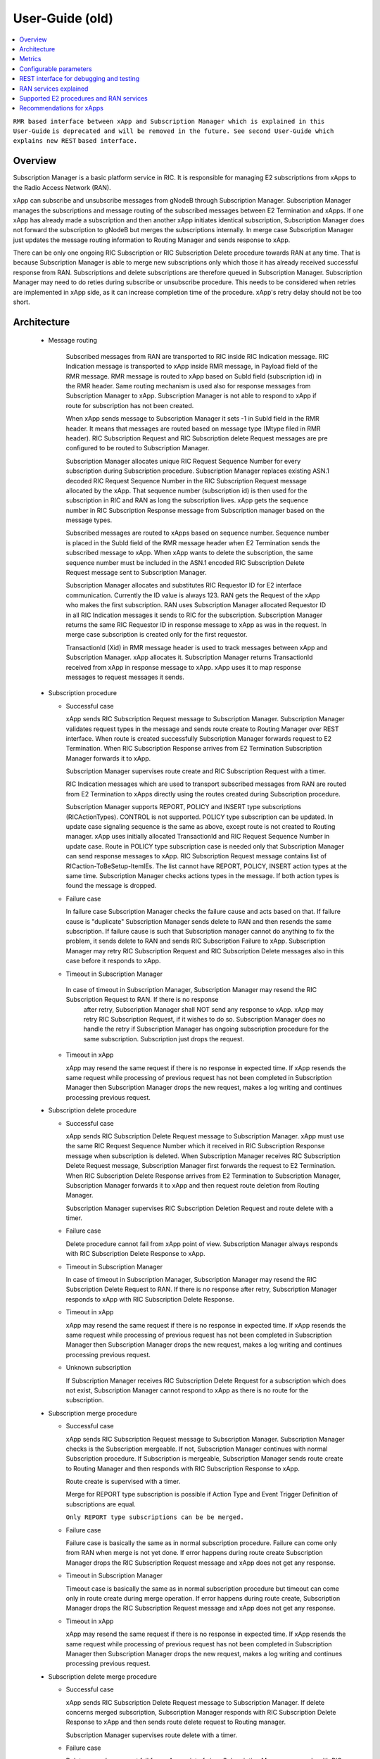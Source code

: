 ..
..  Copyright (c) 2019 AT&T Intellectual Property.
..  Copyright (c) 2019 Nokia.
..
..  Licensed under the Creative Commons Attribution 4.0 International
..  Public License (the "License"); you may not use this file except
..  in compliance with the License. You may obtain a copy of the License at
..
..    https://creativecommons.org/licenses/by/4.0/
..
..  Unless required by applicable law or agreed to in writing, documentation
..  distributed under the License is distributed on an "AS IS" BASIS,
..  WITHOUT WARRANTIES OR CONDITIONS OF ANY KIND, either express or implied.
..
..  See the License for the specific language governing permissions and
..  limitations under the License.
..

User-Guide (old)
================

.. contents::
   :depth: 3
   :local:

``RMR based interface between xApp and Subscription Manager which is explained in this User-Guide``
``is deprecated and will be removed in the future. See second User-Guide which explains new REST``
``based interface.``

Overview
--------
Subscription Manager is a basic platform service in RIC. It is responsible for managing E2 subscriptions from xApps to the
Radio Access Network (RAN).

xApp can subscribe and unsubscribe messages from gNodeB through Subscription Manager. Subscription Manager manages the subscriptions
and message routing of the subscribed messages between E2 Termination and xApps. If one xApp has already made a subscription and then
another xApp initiates identical subscription, Subscription Manager does not forward the subscription to gNodeB but merges the
subscriptions internally. In merge case Subscription Manager just updates the message routing information to Routing Manager and
sends response to xApp.

There can be only one ongoing RIC Subscription or RIC Subscription Delete procedure towards RAN at any time. That is because Subscription
Manager is able to merge new subscriptions only which those it has already received successful response from RAN. Subscriptions
and delete subscriptions are therefore queued in Subscription Manager. Subscription Manager may need to do reties during subscribe or
unsubscribe procedure. This needs to be considered when retries are implemented in xApp side, as it can increase completion time of the
procedure. xApp's retry delay should not be too short.

    .. image:: images/PlaceInRICSoftwareArchitecture_RMR.png
      :width: 600
      :alt: Place in RIC's software architecture picture

Architecture
------------

  * Message routing

      Subscribed messages from RAN are transported to RIC inside RIC Indication message. RIC Indication message is transported to xApp
      inside RMR message, in Payload field of the RMR message. RMR message is routed to xApp based on SubId field (subscription id) in
      the RMR header. Same routing mechanism is used also for response messages from Subscription Manager to xApp. Subscription Manager is
      not able to respond to xApp if route for subscription has not been created.

      When xApp sends message to Subscription Manager it sets -1 in SubId field in the RMR header. It means that messages are routed based
      on message type (Mtype filed in RMR header). RIC Subscription Request and RIC Subscription delete Request messages are pre configured
      to be routed to Subscription Manager.

      Subscription Manager allocates unique RIC Request Sequence Number for every subscription during Subscription procedure. Subscription
      Manager replaces existing ASN.1 decoded RIC Request Sequence Number in the RIC Subscription Request message allocated by the xApp.
      That sequence number (subscription id) is then used for the subscription in RIC and RAN as long the subscription lives. xApp gets
      the sequence number in RIC Subscription Response message from Subscription manager based on the message types.
      
      Subscribed messages are routed to xApps based on sequence number. Sequence number is placed in the SubId field of the RMR message
      header when E2 Termination sends the subscribed message to xApp. When xApp wants to delete the subscription, the same sequence number
      must be included in the ASN.1 encoded RIC Subscription Delete Request message sent to Subscription Manager.

      Subscription Manager allocates and substitutes RIC Requestor ID for E2 interface communication. Currently the ID value is always 123.
      RAN gets the Request of the xApp who makes the first subscription. RAN uses Subscription Manager allocated Requestor ID in all RIC
      Indication messages it sends to RIC for the subscription.  Subscription Manager returns the same RIC Requestor ID in response message
      to xApp as was in the request. In merge case subscription is created only for the first requestor.

      TransactionId (Xid) in RMR message header is used to track messages between xApp and Subscription Manager. xApp allocates it. Subscription
      Manager returns TransactionId received from xApp in response message to xApp. xApp uses it to map response messages to request messages
      it sends.

  * Subscription procedure
      
    * Successful case

      xApp sends RIC Subscription Request message to Subscription Manager. Subscription Manager validates request types in the message and sends
      route create to Routing Manager over REST interface. When route is created successfully Subscription Manager forwards request to E2
      Termination. When RIC Subscription Response arrives from E2 Termination Subscription Manager forwards it to xApp.
      
      Subscription Manager supervises route create and RIC Subscription Request with a timer.

      RIC Indication messages which are used to transport subscribed messages from RAN are routed from E2 Termination to xApps
      directly using the routes created during Subscription procedure.

      Subscription Manager supports REPORT, POLICY and INSERT type subscriptions (RICActionTypes). CONTROL is not supported. POLICY type
      subscription can be updated. In update case signaling sequence is the same as above, except route is not created to Routing manager.
      xApp uses initially allocated TransactionId and RIC Request Sequence Number in update case. Route in POLICY type subscription case is needed
      only that Subscription Manager can send response messages to xApp. RIC Subscription Request message contains list of RICaction-ToBeSetup-ItemIEs.
      The list cannot have REPORT, POLICY, INSERT action types at the same time. Subscription Manager checks actions types in the message.
      If both action types is found the message is dropped.


    .. image:: images/Successful_Subscription_ASN.1.png
      :width: 600
      :alt: Successful subscription picture


    * Failure case

      In failure case Subscription Manager checks the failure cause and acts based on that. If failure cause is "duplicate" Subscription
      Manager sends delete to RAN and then resends the same subscription. If failure cause is such that Subscription manager cannot do
      anything to fix the problem, it sends delete to RAN and sends RIC Subscription Failure to xApp. Subscription Manager may retry RIC
      Subscription Request and RIC Subscription Delete messages also in this case before it responds to xApp.

    .. image:: images/Subscription_Failure_ASN.1.png
      :width: 600
      :alt: Subscription failure picture

    * Timeout in Subscription Manager

     In case of timeout in Subscription Manager, Subscription Manager may resend the RIC Subscription Request to RAN. If there is no response
      after retry, Subscription Manager shall NOT send any response to xApp. xApp may retry RIC Subscription Request, if it wishes to do so.
      Subscription Manager does no handle the retry if Subscription Manager has ongoing subscription procedure for the same subscription.
      Subscription just drops the request.

    * Timeout in xApp

      xApp may resend the same request if there is no response in expected time. If xApp resends the same request while processing of previous
      request has not been completed in Subscription Manager then Subscription Manager drops the new request, makes a log writing and continues
      processing previous request.

    .. image:: images/Subscription_Timeout_ASN.1.png
      :width: 600
      :alt: Subscription timeout picture

  * Subscription delete procedure

    * Successful case

      xApp sends RIC Subscription Delete Request message to Subscription Manager. xApp must use the same RIC Request Sequence Number which
      it received in RIC Subscription Response message when subscription is deleted. When Subscription Manager receives RIC Subscription
      Delete Request message, Subscription Manager first forwards the request to E2 Termination. When RIC Subscription Delete Response arrives
      from E2 Termination to Subscription Manager, Subscription Manager forwards it to xApp and then request route deletion from Routing Manager.
      
      Subscription Manager supervises RIC Subscription Deletion Request and route delete with a timer.

    .. image:: images/Successful_Subscription_Delete_ASN.1.png
      :width: 600
      :alt: Successful subscription delete picture

    * Failure case

      Delete procedure cannot fail from xApp point of view. Subscription Manager always responds with RIC Subscription Delete Response to xApp.

    .. image:: images/Subscription_Delete_Failure_ASN.1.png
      :width: 600
      :alt: Subscription delete failure picture

    * Timeout in Subscription Manager

      In case of timeout in Subscription Manager, Subscription Manager may resend the RIC Subscription Delete Request to RAN. If there is no
      response after retry, Subscription Manager responds to xApp with RIC Subscription Delete Response.

    * Timeout in xApp

      xApp may resend the same request if there is no response in expected time. If xApp resends the same request while processing of previous
      request has not been completed in Subscription Manager then Subscription Manager drops the new request, makes a log writing and continues
      processing previous request.

    .. image:: images/Subscription_Delete_Timeout_ASN.1.png
      :width: 600
      :alt: Subscription delete timeout picture

    * Unknown subscription

      If Subscription Manager receives RIC Subscription Delete Request for a subscription which does not exist, Subscription Manager cannot respond
      to xApp as there is no route for the subscription.

  * Subscription merge procedure

    * Successful case

      xApp sends RIC Subscription Request message to Subscription Manager. Subscription Manager checks is the Subscription mergeable. If not,
      Subscription Manager continues with normal Subscription procedure. If Subscription is mergeable, Subscription Manager sends route create
      to Routing Manager and then responds with RIC Subscription Response to xApp.
      
      Route create is supervised with a timer.

      Merge for REPORT type subscription is possible if Action Type and Event Trigger Definition of subscriptions are equal.

      ``Only REPORT type subscriptions can be be merged.``

    .. image:: images/Successful_Subscription_Merge_ASN.1.png
      :width: 600
      :alt: Successful subscription merge picture

    * Failure case

      Failure case is basically the same as in normal subscription procedure. Failure can come only from RAN when merge is not yet done.
      If error happens during route create Subscription Manager drops the RIC Subscription Request message and xApp does not get any response.

    * Timeout in Subscription Manager

      Timeout case is basically the same as in normal subscription procedure but timeout can come only in route create during merge operation.
      If error happens during route create, Subscription Manager drops the RIC Subscription Request message and xApp does not get any response.

    * Timeout in xApp

      xApp may resend the same request if there is no response in expected time. If xApp resends the same request while processing of previous
      request has not been completed in Subscription Manager then Subscription Manager drops the new request, makes a log writing and continues
      processing previous request.

  * Subscription delete merge procedure

    * Successful case

      xApp sends RIC Subscription Delete Request message to Subscription Manager. If delete concerns merged subscription, Subscription Manager
      responds with RIC Subscription Delete Response to xApp and then sends route delete request to Routing manager.
      
      Subscription Manager supervises route delete with a timer.

    .. image:: images/Successful_Subscription_Delete_Merge_ASN.1.png
      :width: 600
      :alt: Successful subscription delete merge picture

    * Failure case

      Delete procedure cannot fail from xApp point of view. Subscription Manager responds with RIC Subscription Delete Response message to xApp.

    * Timeout in Subscription Manager

      Timeout can only happen in route delete to Routing manager. Subscription Manager responds with RIC Subscription Delete Response message to xApp.

    * Timeout in xApp

      xApp may resend the same request if there is no response in expected time. If xApp resends the same request while processing of previous
      request has not been completed in Subscription Manager then Subscription Manager drops the new request, makes a log writing and continues
      processing previous request.

  * Unknown message

     If Subscription Manager receives unknown message, Subscription Manager drops the message.

  * xApp restart

    When xApp is restarted for any reason it may resend subscription requests for subscriptions which have already been subscribed. If REPORT or INSERT type
    subscription already exists and RMR endpoint of requesting xApp is attached to subscription then successful response is sent to xApp directly without
    updating Routing Manager and BTS. If POLICY type subscription already exists, request is forwarded to BTS and successful response is sent to xApp.
    BTS is expected to accept duplicate POLICY type requests. In restart IP address of the xApp may change but domain service address name does not.
    RMR message routing uses domain service address name.

  * Subscription Manager restart

    Subscription Manager stores successfully described subscriptions from db (SDL). Subscriptions are restored from db in restart. For subscriptions which
    were not successfully completed, Subscription Manager sends delete request to BTS and removes routes created for those. Restoring subscriptions from
    db can be disable via submgr-config.yaml file by setting "readSubsFromDb": "false".

Metrics
-------
 Subscription Manager adds following statistic counters:

 Subscription create counters:
		- SubReqFromXapp: The total number of SubscriptionRequest messages received from xApp
		- SubRespToXapp: The total number of SubscriptionResponse messages sent to xApp
		- SubFailToXapp: The total number of SubscriptionFailure messages sent to xApp
		- SubReqToE2: The total number of SubscriptionRequest messages sent to E2Term
		- SubReReqToE2: The total number of SubscriptionRequest messages resent to E2Term
		- SubRespFromE2: The total number of SubscriptionResponse messages from E2Term
		- SubFailFromE2: The total number of SubscriptionFailure messages from E2Term
		- SubReqTimerExpiry: The total number of SubscriptionRequest timer expires
		- RouteCreateFail: The total number of subscription route create failure
		- RouteCreateUpdateFail: The total number of subscription route create update failure
		- MergedSubscriptions: The total number of merged Subscriptions

 Subscription delete counters:
		- SubDelReqFromXapp: The total number of SubscriptionDeleteResponse messages received from xApp
		- SubDelRespToXapp: The total number of SubscriptionDeleteResponse messages sent to xApp
		- SubDelReqToE2: The total number of SubscriptionDeleteRequest messages sent to E2Term
		- SubDelReReqToE2: The total number of SubscriptionDeleteRequest messages resent to E2Term
		- SubDelRespFromE2: The total number of SubscriptionDeleteResponse messages from E2Term
		- SubDelFailFromE2: The total number of SubscriptionDeleteFailure messages from E2Term
		- SubDelReqTimerExpiry: The total number of SubscriptionDeleteRequest timer expires
		- RouteDeleteFail: The total number of subscription route delete failure
		- RouteDeleteUpdateFail: The total number of subscription route delete update failure
		- UnmergedSubscriptions: The total number of unmerged Subscriptions

 SDL failure counters:
		- SDLWriteFailure: The total number of SDL write failures
		- SDLReadFailure: The total number of SDL read failures
		- SDLRemoveFailure: The total number of SDL read failures

Configurable parameters
-----------------------
 Subscription Manager has following configurable parameters.
   - Retry timeout for RIC Subscription Request message
      - e2tSubReqTimeout_ms: 2000 is the default value

   - Retry timeout for RIC Subscription Delete Request message
      - e2tSubDelReqTime_ms: 2000 is the default value

   - Waiting time for RIC Subscription Response and RIC Subscription Delete Response messages
      - e2tRecvMsgTimeout_ms: 2000 is the default value

   - Try count for RIC Subscription Request message   
      - e2tMaxSubReqTryCount: 2 is the default value

   - Try count for RIC Subscription Delete Request message   
      - e2tMaxSubDelReqTryCount: 2 is the default value
   
   - Are subscriptions read from database in Subscription Manager startup
      - readSubsFromDb: "true"  is the default value
 
 The parameters can be changed on the fly via Kubernetes Configmap. Default parameters values are defined in Helm chart

 Use following command to open Subscription Manager's Configmap in Nano editor. Firts change parameter and then store the
 change by pressing first Ctrl + o. Close editor by pressing the Ctrl + x. The change is visible in Subscription Manager's
 log after some 20 - 30 seconds.
 
 .. code-block:: none

  KUBE_EDITOR="nano" kubectl edit cm configmap-ricplt-submgr-submgrcfg -n ricplt

REST interface for debugging and testing
----------------------------------------
 Give following commands to get Subscription Manager pod's IP address

 .. code-block:: none

  kubectl get pods -A | grep submgr
  
  ricplt        submgr-75bccb84b6-n9vnt          1/1     Running             0          81m

  Syntax: kubectl exec -t -n ricplt <add-submgr-pod-name> -- cat /etc/hosts | grep submgr | awk '{print $1}'
  
  Example: kubectl exec -t -n ricplt submgr-75bccb84b6-n9vnt -- cat /etc/hosts | grep submgr | awk '{print $1}'

  10.244.0.181

 Get metrics

 .. code-block:: none

  Example: curl -s GET "http://10.244.0.181:8080/ric/v1/metrics"

 Get subscriptions

 .. code-block:: none

  Example: curl -X GET "http://10.244.0.181:8088/ric/v1/subscriptions"

 Delete single subscription from db

 .. code-block:: none

  Syntax: curl -X POST "http://10.244.0.181:8080/ric/v1/test/deletesubid={SubscriptionId}"
  
  Example: curl -X POST "http://10.244.0.181:8080/ric/v1/test/deletesubid=1"

 Remove all subscriptions from db

 .. code-block:: none

  Example: curl -X POST "http://10.244.0.181:8080/ric/v1/test/emptydb"

 Make Subscription Manager restart

 .. code-block:: none

  Example: curl -X POST "http://10.244.0.181:8080/ric/v1/test/restart"

 Use this command to get Subscription Manager's log writings

 .. code-block:: none

   Example: kubectl logs -n ricplt submgr-75bccb84b6-n9vnt

 Logger level in configmap.yaml file in Helm chart is by default 2. It means that only info logs are printed.
 To see debug log writings it has to be changed to 4.

 .. code-block:: none

    "logger":
      "level": 4

RAN services explained
----------------------
  RIC hosted xApps may use the following RAN services from a RAN node:

  *  REPORT: RIC requests that RAN sends a REPORT message to RIC and continues further call processing in RAN after each occurrence of a defined SUBSCRIPTION
  *  INSERT: RIC requests that RAN sends an INSERT message to RIC and suspends further call processing in RAN after each occurrence of a defined SUBSCRIPTION
  *  CONTROL: RIC sends a Control message to RAN to initiate or resume call processing in RAN
  *  POLICY: RIC requests that RAN executes a specific POLICY during call processing in RAN after each occurrence of a defined SUBSCRIPTION

Supported E2 procedures and RAN services
----------------------------------------
    * RIC Subscription procedure with following RIC action types:

      - REPORT
      - POLICY
      - INSERT

    * RIC Subscription Delete procedure

    * Merge and delete of equal REPORT type subscriptions.

Recommendations for xApps
-------------------------

   * Recommended retry delay in xApp

     Recommended retry delay for xApp is >= 5 seconds. Length of supervising timers in Subscription Manager for the requests it sends to BTS is by default 2
     seconds. Subscription Manager makes one retry by default. There can be only one ongoing request towards per RAN other requests are queued in Subscription
     Manager.
